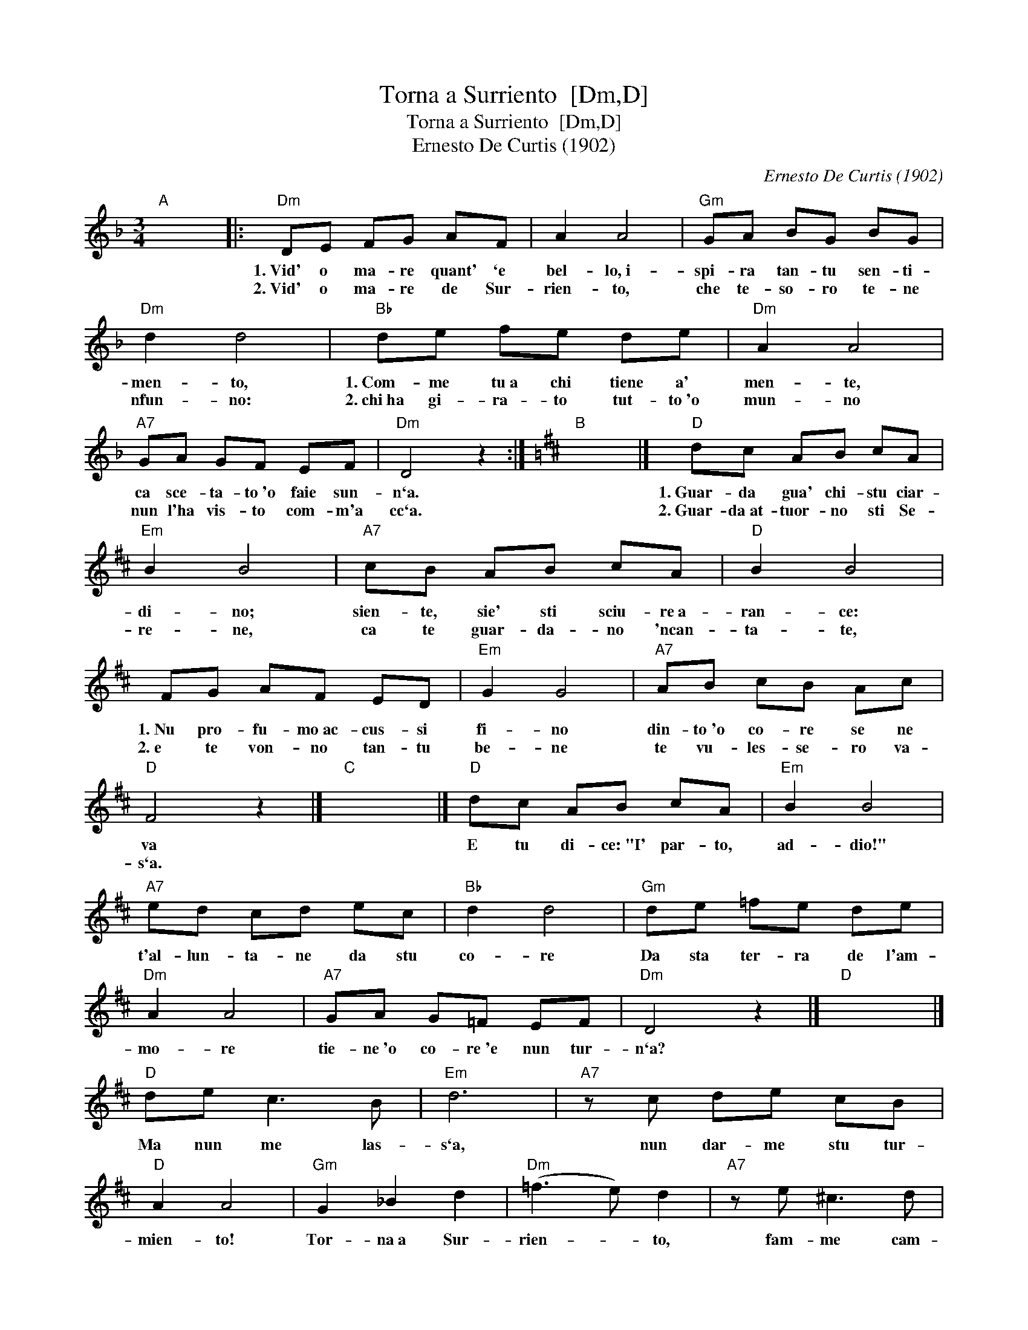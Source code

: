 X:1
T:Torna a Surriento  [Dm,D]
T:Torna a Surriento  [Dm,D]
T:Ernesto De Curtis (1902)
C:Ernesto De Curtis (1902)
L:1/8
M:3/4
K:Dmin
V:1 treble 
V:1
"A" x6 |:"Dm" DE FG AF | A2 A4 |"Gm" GA BG BG |"Dm" d2 d4 |"Bb" de fe de |"Dm" A2 A4 | %7
w: |1.~Vid' o ma- re quant' `e|bel- lo,~i-|spi- ra tan- tu sen- ti-|men- to,|1.~Com- me tu~a chi tiene a'|men- te,|
w: |2.~Vid' o ma- re de Sur-|rien- to,|che te- so- ro te- ne|nfun- no:|2.~chi~ha gi- ra- to tut- to~'o|mun- no|
"A7" GA GF EF |"Dm" D4 z2 :|[K:D]"B" x6 |]"D" dc AB cA |"Em" B2 B4 |"A7" cB AB cA |"D" B2 B4 | %14
w: ca sce- ta- to~'o faie sun-|n`a.||1.~Guar- da gua' chi- stu ciar-|di- no;|sien- te, sie' sti sciu- re~a-|ran- ce:|
w: nun l'ha vis- to com- m'a|cc`a.||2.~Guar- da~at- tuor- no sti Se-|re- ne,|ca te guar- da- no 'ncan-|ta- te,|
 FG AF ED |"Em" G2 G4 |"A7" AB cB Ac |"D" F4 z2 |]"C" x6 |]"D" dc AB cA |"Em" B2 B4 | %21
w: 1.~Nu pro- fu- mo~ac- cus- si|fi- no|din- to~'o co- re se ne|va||E tu di- ce:~"I' par- to,|ad- dio!"|
w: 2.~e te von- no tan- tu|be- ne|te vu- les- se- ro va-|s`a.||||
"A7" ed cd ec |"Bb" d2 d4 |"Gm" de =fe de |"Dm" A2 A4 |"A7" GA G=F EF |"Dm" D4 z2 |]"D" x6 |] %28
w: t'al- lun- ta- ne da stu|co- re|Da sta ter- ra de l'am-|mo- re|tie- ne~'o co- re~'e nun tur-|n`a?||
w: |||||||
"D" de c3 B |"Em" d6 |"A7" z c de cB |"D" A2 A4 |"Gm" G2 _B2 d2 |"Dm" (=f3 e) d2 |"A7" z e ^c3 d | %35
w: Ma nun me las-|s`a,|nun dar- me stu tur-|mien- to!|Tor- na~a Sur-|rien- * to,|fam- me cam-|
w: |||||||
"Dm" d4 z2 |] %36
w: p`a!|
w: |

